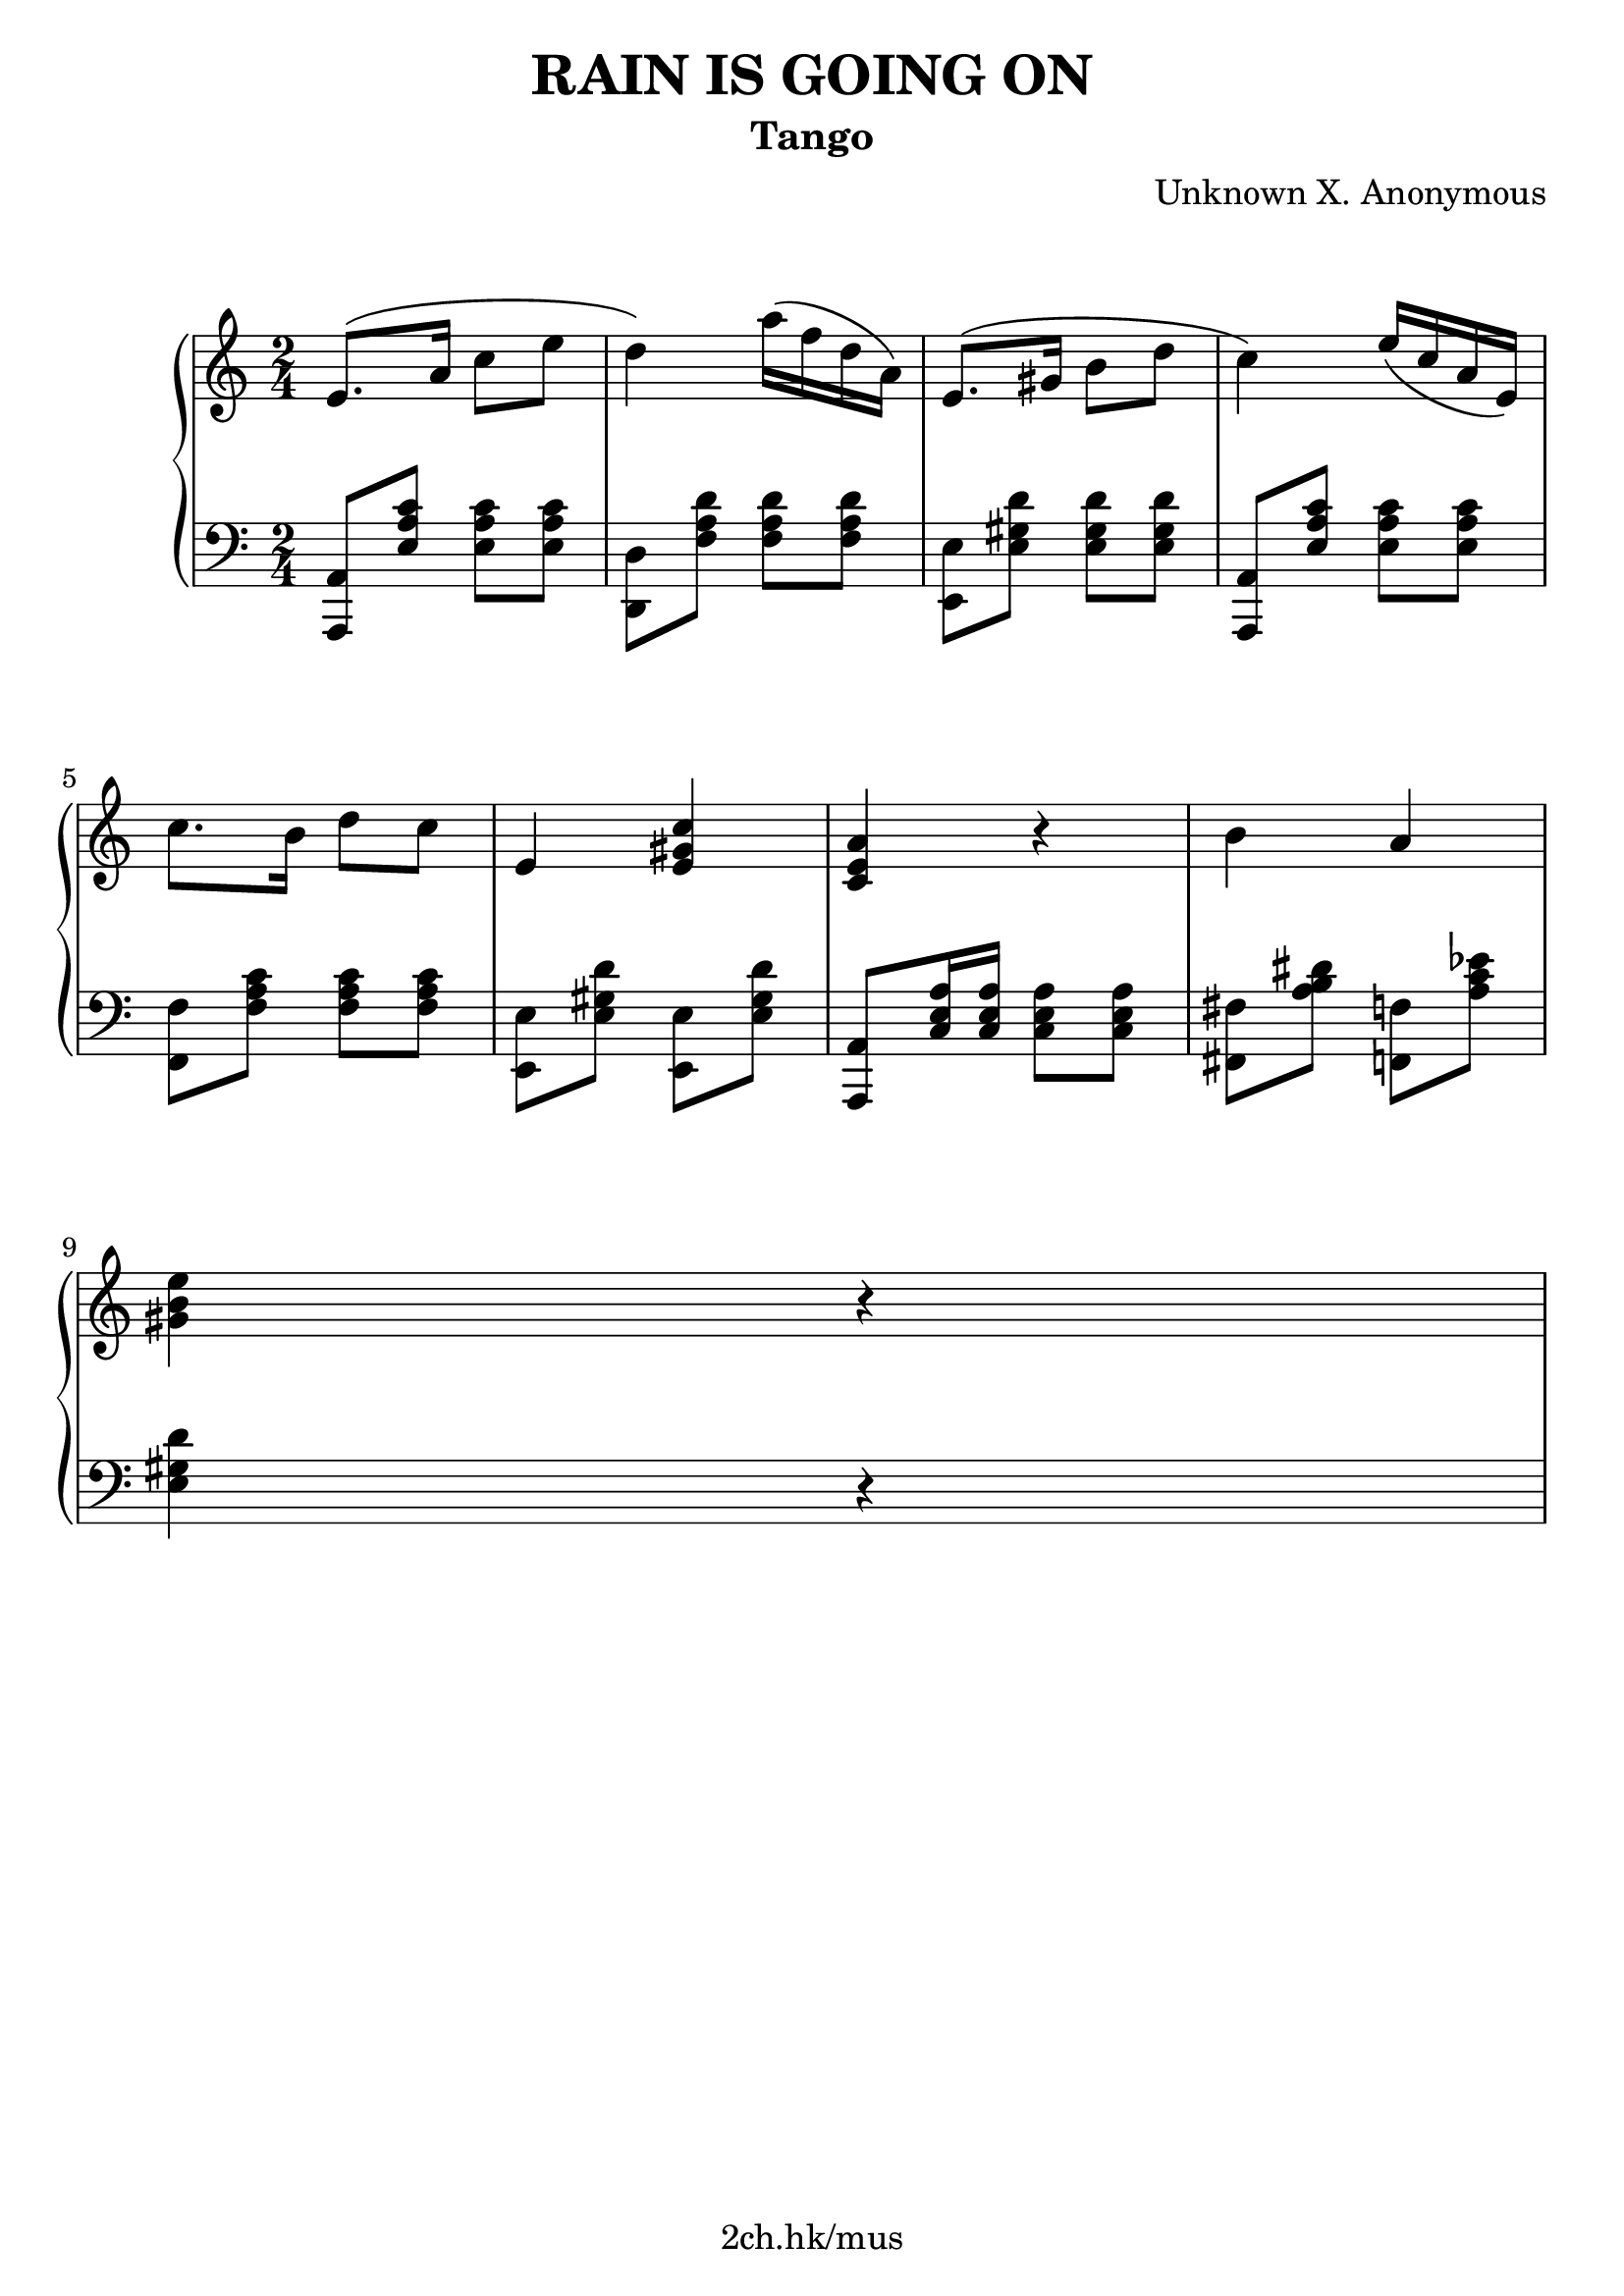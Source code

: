 \version "2.21.1"

\header {
  title = "RAIN IS GOING ON"
  subtitle = "Tango"
  composer = "Unknown X. Anonymous"
  tagline = "2ch.hk/mus"
}

\paper {
  #(set-paper-size "a4")
  system-system-spacing.basic-distance = #18
  print-page-number = #f
}

bon = \autoBeamOn
boff = \autoBeamOff

#(set-global-staff-size 23)

\markup { \vspace #1.5 }

h =
#(define-music-function
 (parser location value)
 (pair?)
  #{
    \once \override Hairpin.shorten-pair = #value
  #})

\new GrandStaff \with {
  \override StaffGrouper.staff-staff-spacing.padding = #0
  \override StaffGrouper.staff-staff-spacing.basic-distance = #12
  % \override DynamicLineSpanner.staff-padding = #3
  % \override TextScript.staff-padding = #1
  \override Hairpin.to-barline = ##f
} <<
\time 2/4
\new Staff \relative e' {

  e8.\( a16 c8 e
  d4\) a'16\( f d a\)
  e8.\( gis16 b8 d
  c4\) e16\( c a e\)

  \break

  c'8. b16 d8 c
  e,4 <e gis c>
  <c e a> r
  b' a

  \break

  <gis b e>4 r

  % TODO
}

\new Staff \relative a,, {
\clef bass

  <a a'>8 <e'' a c> <e a c> <e a c>
  <d, d'> <f' a d> <f a d> <f a d>
  <e, e'> <e' gis d'> <e gis d'> <e gis d'>
  <a,, a'>8 <e'' a c> <e a c> <e a c>

  \break

  <f, f'> <f' a c> <f a c> <f a c>
  <e, e'> <e' gis d'> <e, e'> <e' gis d'>
  <a,, a'> <c' e a>16 <c e a> <c e a>8 <c e a>
  <fis, fis'> <a' b dis> <f, f'> <a' c ees>

  \break

  <e gis d'>4 r

  % TODO
}
>>
